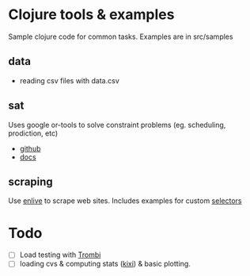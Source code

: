 * Clojure tools & examples

Sample clojure code for common tasks.
Examples are in src/samples

** data
  - reading csv files with data.csv

** sat
 Uses google or-tools to solve constraint problems (eg. scheduling, prodiction, etc)
  - [[https://github.com/google/or-tools][github]]
  - [[https://developers.google.com/optimization/][docs]]

** scraping
Use [[https://github.com/cgrand/enlive][enlive]] to scrape web sites.
Includes examples for custom [[https://cgrand.github.io/enlive/syntax.html#selector-step][selectors]]


* Todo
  - [ ] Load testing with [[https://github.com/mhjort/trombi][Trombi]]
  - [ ] loading cvs & computing stats ([[https://github.com/MastodonC/kixi.stats][kixi]]) & basic plotting.
	 
